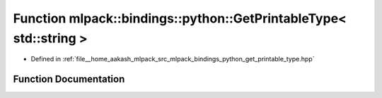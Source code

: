 .. _exhale_function_namespacemlpack_1_1bindings_1_1python_1a0b74f4fe624bf08d50b13d921f1b476e:

Function mlpack::bindings::python::GetPrintableType< std::string >
==================================================================

- Defined in :ref:`file__home_aakash_mlpack_src_mlpack_bindings_python_get_printable_type.hpp`


Function Documentation
----------------------


.. doxygenfunction:: mlpack::bindings::python::GetPrintableType< std::string >(util::ParamData&, const typename boost::disable_if<util::IsStdVector<std::string>>::type *, const typename boost::disable_if<data::HasSerialize<std::string>>::type *, const typename boost::disable_if<arma::is_arma_type<std::string>>::type *, const typename boost::disable_if<std::is_same<std::string, std::tuple<data::DatasetInfo, arma::mat>>>::type *)
